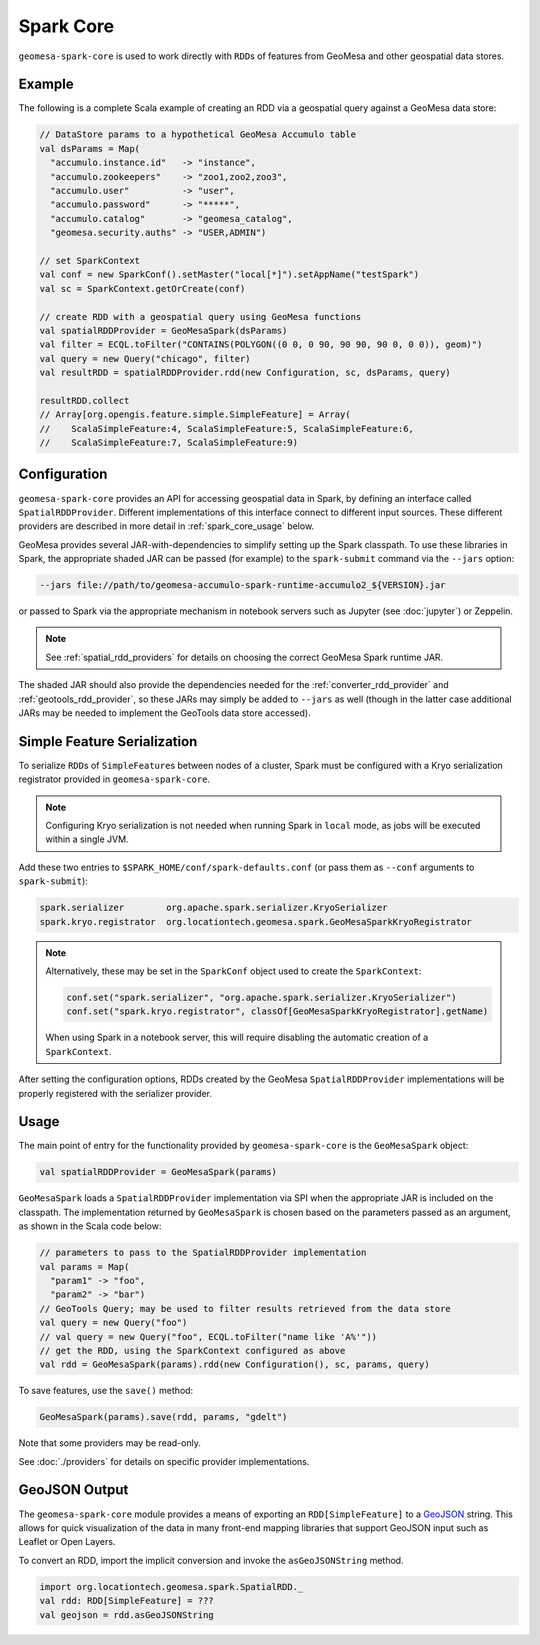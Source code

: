 Spark Core
----------

``geomesa-spark-core`` is used to work directly with ``RDD``\ s of features
from GeoMesa and other geospatial data stores.

Example
^^^^^^^

The following is a complete Scala example of creating an RDD via a geospatial query
against a GeoMesa data store:

.. code-block:: scala

    // DataStore params to a hypothetical GeoMesa Accumulo table
    val dsParams = Map(
      "accumulo.instance.id"   -> "instance",
      "accumulo.zookeepers"    -> "zoo1,zoo2,zoo3",
      "accumulo.user"          -> "user",
      "accumulo.password"      -> "*****",
      "accumulo.catalog"       -> "geomesa_catalog",
      "geomesa.security.auths" -> "USER,ADMIN")

    // set SparkContext
    val conf = new SparkConf().setMaster("local[*]").setAppName("testSpark")
    val sc = SparkContext.getOrCreate(conf)

    // create RDD with a geospatial query using GeoMesa functions
    val spatialRDDProvider = GeoMesaSpark(dsParams)
    val filter = ECQL.toFilter("CONTAINS(POLYGON((0 0, 0 90, 90 90, 90 0, 0 0)), geom)")
    val query = new Query("chicago", filter)
    val resultRDD = spatialRDDProvider.rdd(new Configuration, sc, dsParams, query)

    resultRDD.collect
    // Array[org.opengis.feature.simple.SimpleFeature] = Array(
    //    ScalaSimpleFeature:4, ScalaSimpleFeature:5, ScalaSimpleFeature:6,
    //    ScalaSimpleFeature:7, ScalaSimpleFeature:9)

.. _spark_core_config:

Configuration
^^^^^^^^^^^^^

``geomesa-spark-core`` provides an API for accessing geospatial data
in Spark, by defining an interface called ``SpatialRDDProvider``. Different
implementations of this interface connect to different input sources. These different
providers are described in more detail in :ref:`spark_core_usage` below.

GeoMesa provides several JAR-with-dependencies to simplify setting up the Spark
classpath. To use these libraries in Spark, the appropriate shaded JAR can be passed (for example)
to the ``spark-submit`` command via the ``--jars`` option:

.. code-block:: bash

    --jars file://path/to/geomesa-accumulo-spark-runtime-accumulo2_${VERSION}.jar

or passed to Spark via the appropriate mechanism in notebook servers such as
Jupyter (see :doc:`jupyter`) or Zeppelin.

.. note::

  See :ref:`spatial_rdd_providers` for details on choosing the correct GeoMesa Spark runtime JAR.

The shaded JAR should also provide the dependencies needed for the
:ref:`converter_rdd_provider` and :ref:`geotools_rdd_provider`, so these JARs
may simply be added to ``--jars`` as well (though in the latter
case additional JARs may be needed to implement the GeoTools data store accessed).

.. _spark_sf_serialization:

Simple Feature Serialization
^^^^^^^^^^^^^^^^^^^^^^^^^^^^

To serialize ``RDD``\ s of ``SimpleFeature``\ s between nodes of a cluster, Spark
must be configured with a Kryo serialization registrator provided in ``geomesa-spark-core``.

.. note::

    Configuring Kryo serialization is not needed when running Spark in ``local``
    mode, as jobs will be executed within a single JVM.

Add these two entries to ``$SPARK_HOME/conf/spark-defaults.conf``
(or pass them as ``--conf`` arguments to ``spark-submit``):

.. code::

    spark.serializer        org.apache.spark.serializer.KryoSerializer
    spark.kryo.registrator  org.locationtech.geomesa.spark.GeoMesaSparkKryoRegistrator

.. note::

    Alternatively, these may be set in the ``SparkConf`` object used to create the
    ``SparkContext``:

    .. code-block:: scala

        conf.set("spark.serializer", "org.apache.spark.serializer.KryoSerializer")
        conf.set("spark.kryo.registrator", classOf[GeoMesaSparkKryoRegistrator].getName)

    When using Spark in a notebook server, this will require disabling the automatic
    creation of a ``SparkContext``.

After setting the configuration options, RDDs created by the GeoMesa
``SpatialRDDProvider`` implementations will be properly registered with the
serializer provider.

.. _spark_core_usage:

Usage
^^^^^

The main point of entry for the functionality provided by ``geomesa-spark-core`` is the
``GeoMesaSpark`` object:

.. code-block:: scala

    val spatialRDDProvider = GeoMesaSpark(params)

``GeoMesaSpark`` loads a ``SpatialRDDProvider``
implementation via SPI when the appropriate JAR is included on the classpath.
The implementation returned by ``GeoMesaSpark`` is chosen based on the
parameters passed as an argument, as shown in the Scala code below:

.. code-block:: scala

    // parameters to pass to the SpatialRDDProvider implementation
    val params = Map(
      "param1" -> "foo",
      "param2" -> "bar")
    // GeoTools Query; may be used to filter results retrieved from the data store
    val query = new Query("foo")
    // val query = new Query("foo", ECQL.toFilter("name like 'A%'"))
    // get the RDD, using the SparkContext configured as above
    val rdd = GeoMesaSpark(params).rdd(new Configuration(), sc, params, query)


To save features, use the ``save()`` method:

.. code-block:: scala

    GeoMesaSpark(params).save(rdd, params, "gdelt")

Note that some providers may be read-only.

See :doc:`./providers` for details on specific provider implementations.


GeoJSON Output
^^^^^^^^^^^^^^

The ``geomesa-spark-core`` module provides a means of exporting an ``RDD[SimpleFeature]`` to a
`GeoJSON <http://geojson.org/>`__ string. This allows for quick visualization of the data in many front-end mapping
libraries that support GeoJSON input such as Leaflet or Open Layers.

To convert an RDD, import the implicit conversion and invoke the ``asGeoJSONString`` method.

.. code-block:: scala

    import org.locationtech.geomesa.spark.SpatialRDD._
    val rdd: RDD[SimpleFeature] = ???
    val geojson = rdd.asGeoJSONString

